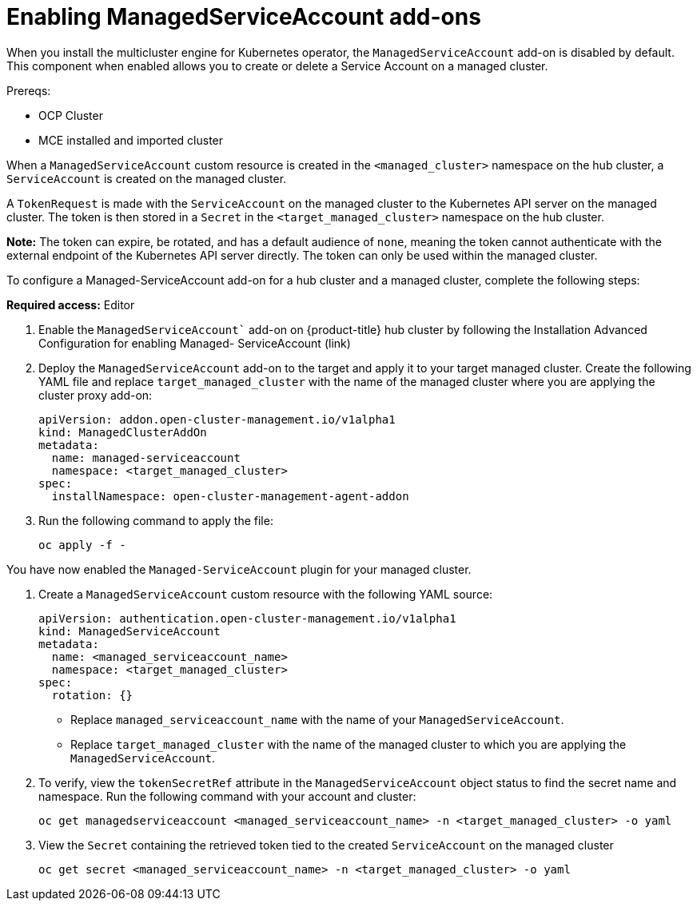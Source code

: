 [#managed-serviceaccount-addon]
= Enabling ManagedServiceAccount add-ons

When you install the multicluster engine for Kubernetes operator, the `ManagedServiceAccount` add-on is disabled by default. This component when enabled allows you to create or delete a Service Account on a managed cluster. 

Prereqs:

- OCP Cluster
- MCE installed and imported cluster

When a `ManagedServiceAccount` custom resource is created in the `<managed_cluster>` namespace on the hub cluster, a `ServiceAccount` is created on the managed cluster. 

A `TokenRequest` is made with the `ServiceAccount` on the managed cluster to the Kubernetes API server on the managed cluster. The token is then stored in a `Secret` in the `<target_managed_cluster>` namespace on the hub cluster.

**Note:** The token can expire, be rotated, and has a default audience of `none`, meaning the token cannot authenticate with the external endpoint of the Kubernetes API server directly. The token can only be used within the managed cluster.

To configure a Managed-ServiceAccount add-on for a hub cluster and a managed cluster, complete the following steps:

**Required access:** Editor 

//this is MCE -- not sure this is correct
. Enable the `ManagedServiceAccount`` add-on on {product-title} hub cluster by following the Installation Advanced Configuration for enabling Managed-
ServiceAccount (link)

. Deploy the `ManagedServiceAccount` add-on to the target and apply it to your target managed cluster. Create the following YAML file and replace `target_managed_cluster` with the name of the managed cluster where you are applying the cluster proxy add-on:
//managedservice?:

+
[source,yaml]
----
apiVersion: addon.open-cluster-management.io/v1alpha1
kind: ManagedClusterAddOn
metadata:
  name: managed-serviceaccount
  namespace: <target_managed_cluster>
spec:
  installNamespace: open-cluster-management-agent-addon
----

. Run the following command to apply the file:

+
----
oc apply -f -
----

You have now enabled the `Managed-ServiceAccount` plugin for your managed cluster.

. Create a `ManagedServiceAccount` custom resource with the following YAML source:

+
[source,yaml]
----
apiVersion: authentication.open-cluster-management.io/v1alpha1
kind: ManagedServiceAccount
metadata:
  name: <managed_serviceaccount_name>
  namespace: <target_managed_cluster>
spec:
  rotation: {}
----
+
- Replace `managed_serviceaccount_name` with the name of your `ManagedServiceAccount`.
+
- Replace `target_managed_cluster` with the name of the managed cluster to which you are applying the `ManagedServiceAccount`.

. To verify, view the `tokenSecretRef` attribute in the `ManagedServiceAccount` object status to find the secret name and namespace. Run the following command with your account and cluster:

+
----
oc get managedserviceaccount <managed_serviceaccount_name> -n <target_managed_cluster> -o yaml
----

. View the `Secret` containing the retrieved token tied to the created `ServiceAccount` on the managed cluster
+
----
oc get secret <managed_serviceaccount_name> -n <target_managed_cluster> -o yaml
----

